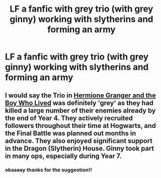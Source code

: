 #+TITLE: LF a fanfic with grey trio (with grey ginny) working with slytherins and forming an army

* LF a fanfic with grey trio (with grey ginny) working with slytherins and forming an army
:PROPERTIES:
:Author: AvailableSplit
:Score: 4
:DateUnix: 1519508029.0
:DateShort: 2018-Feb-25
:FlairText: Request
:END:

** I would say the Trio in [[https://www.tthfanfic.org/Story-30822][Hermione Granger and the Boy Who Lived]] was definitely 'grey' as they had killed a large number of their enemies already by the end of Year 4. They actively recruited followers throughout their time at Hogwarts, and the Final Battle was planned out months in advance. They also enjoyed significant support in the Dragon (Slytherin) House. Ginny took part in many ops, especially during Year 7.
:PROPERTIES:
:Author: InquisitorCOC
:Score: 4
:DateUnix: 1519519826.0
:DateShort: 2018-Feb-25
:END:

*** okaaaay thanks for the suggestion!!
:PROPERTIES:
:Author: AvailableSplit
:Score: 1
:DateUnix: 1519583010.0
:DateShort: 2018-Feb-25
:END:

